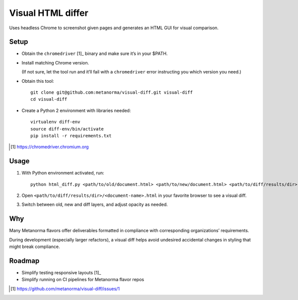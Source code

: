 Visual HTML differ
==================

Uses headless Chrome to screenshot given pages
and generates an HTML GUI for visual comparison.

Setup
-----

* Obtain the ``chromedriver`` [1]_ binary and make sure it’s in your $PATH.

* Install matching Chrome version.

  (If not sure, let the tool run and it’ll fail with a ``chromedriver`` error
  instructing you which version you need.)

* Obtain this tool::

      git clone git@github.com:metanorma/visual-diff.git visual-diff
      cd visual-diff

* Create a Python 2 environment with libraries needed::

      virtualenv diff-env
      source diff-env/bin/activate 
      pip install -r requirements.txt

.. [1] https://chromedriver.chromium.org

Usage
-----

1. With Python environment activated, run::

       python html_diff.py <path/to/old/document.html> <path/to/new/document.html> <path/to/diff/results/dir>

2. Open ``<path/to/diff/results/dir>/<document-name>.html``
   in your favorite browser to see a visual diff.

3. Switch between old, new and diff layers, and adjust opacity as needed.


Why
---

Many Metanorma flavors offer deliverables formatted in compliance
with corresponding organizations’ requirements.

During development (especially larger refactors),
a visual diff helps avoid undesired accidental changes in styling
that might break compliance.


Roadmap
-------

* Simplify testing responsive layouts [1]_
* Simplify running on CI pipelines for Metanorma flavor repos

.. [1] https://github.com/metanorma/visual-diff/issues/1

